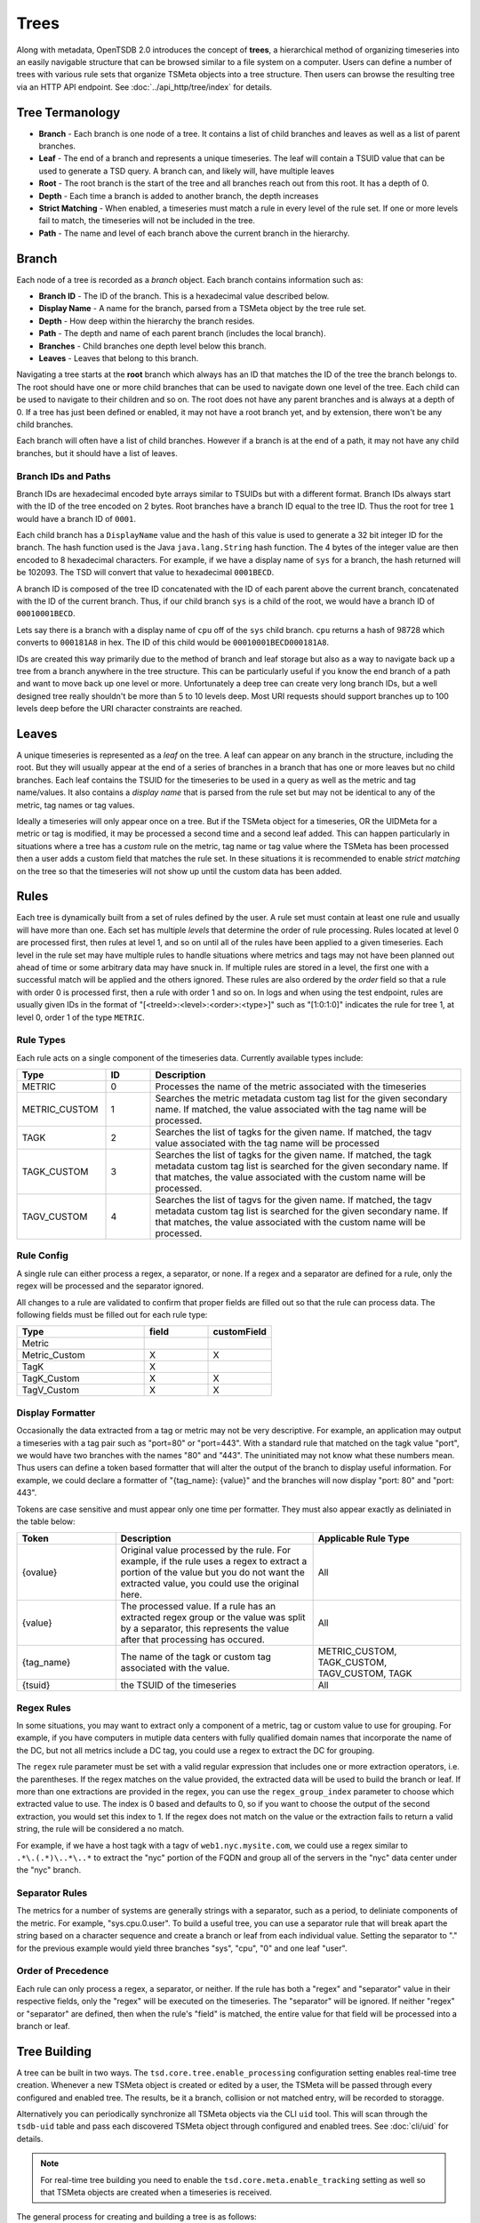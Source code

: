 Trees
=====

Along with metadata, OpenTSDB 2.0 introduces the concept of **trees**, a hierarchical method of organizing timeseries into an easily navigable structure that can be browsed similar to a file system on a computer. Users can define a number of trees with various rule sets that organize TSMeta objects into a tree structure. Then users can browse the resulting tree via an HTTP API endpoint. See :doc:`../api_http/tree/index` for details.

Tree Termanology
^^^^^^^^^^^^^^^^

* **Branch** - Each branch is one node of a tree. It contains a list of child branches and leaves as well as a list of parent branches.
* **Leaf** - The end of a branch and represents a unique timeseries. The leaf will contain a TSUID value that can be used to generate a TSD query. A branch can, and likely will, have multiple leaves
* **Root** - The root branch is the start of the tree and all branches reach out from this root. It has a depth of 0.
* **Depth** - Each time a branch is added to another branch, the depth increases
* **Strict Matching** - When enabled, a timeseries must match a rule in every level of the rule set. If one or more levels fail to match, the timeseries will not be included in the tree.
* **Path** - The name and level of each branch above the current branch in the hierarchy.

Branch
^^^^^^

Each node of a tree is recorded as a *branch* object. Each branch contains information such as:

* **Branch ID** - The ID of the branch. This is a hexadecimal value described below.
* **Display Name** - A name for the branch, parsed from a TSMeta object by the tree rule set.
* **Depth** - How deep within the hierarchy the branch resides.
* **Path** - The depth and name of each parent branch (includes the local branch).
* **Branches** - Child branches one depth level below this branch.
* **Leaves** - Leaves that belong to this branch.

Navigating a tree starts at the **root** branch which always has an ID that matches the ID of the tree the branch belongs to. The root should have one or more child branches that can be used to navigate down one level of the tree. Each child can be used to navigate to their children and so on. The root does not have any parent branches and is always at a depth of 0. If a tree has just been defined or enabled, it may not have a root branch yet, and by extension, there won't be any child branches.

Each branch will often have a list of child branches. However if a branch is at the end of a path, it may not have any child branches, but it should have a list of leaves. 

Branch IDs and Paths
--------------------

Branch IDs are hexadecimal encoded byte arrays similar to TSUIDs but with a different format. Branch IDs always start with the ID of the tree encoded on 2 bytes. Root branches have a branch ID equal to the tree ID. Thus the root for tree ``1`` would have a branch ID of ``0001``. 

Each child branch has a ``DisplayName`` value and the hash of this value is used to generate a 32 bit integer ID for the branch. The hash function used is the Java ``java.lang.String`` hash function. The 4 bytes of the integer value are then encoded to 8 hexadecimal characters. For example, if we have a display name of ``sys`` for a branch, the hash returned will be 102093. The TSD will convert that value to hexadecimal ``0001BECD``. 

A branch ID is composed of the tree ID concatenated with the ID of each parent above the current branch, concatenated with the ID of the current branch. Thus, if our child branch ``sys`` is a child of the root, we would have a branch ID of ``00010001BECD``. 

Lets say there is a branch with a display name of ``cpu`` off of the ``sys`` child branch. ``cpu`` returns a hash of 98728 which converts to ``000181A8`` in hex. The ID of this child would be ``00010001BECD000181A8``. 

IDs are created this way primarily due to the method of branch and leaf storage but also as a way to navigate back up a tree from a branch anywhere in the tree structure. This can be particularly useful if you know the end branch of a path and want to move back up one level or more. Unfortunately a deep tree can create very long branch IDs, but a well designed tree really shouldn't be more than 5 to 10 levels deep. Most URI requests should support branches up to 100 levels deep before the URI character constraints are reached.

Leaves
^^^^^^

A unique timeseries is represented as a *leaf* on the tree. A leaf can appear on any branch in the structure, including the root. But they will usually appear at the end of a series of branches in a branch that has one or more leaves but no child branches. Each leaf contains the TSUID for the timeseries to be used in a query as well as the metric and tag name/values. It also contains a *display name* that is parsed from the rule set but may not be identical to any of the metric, tag names or tag values.

Ideally a timeseries will only appear once on a tree. But if the TSMeta object for a timeseries, OR the UIDMeta for a metric or tag is modified, it may be processed a second time and a second leaf added. This can happen particularly in situations where a tree has a *custom* rule on the metric, tag name or tag value where the TSMeta has been processed then a user adds a custom field that matches the rule set. In these situations it is recommended to enable *strict matching* on the tree so that the timeseries will not show up until the custom data has been added.

Rules
^^^^^

Each tree is dynamically built from a set of rules defined by the user. A rule set must contain at least one rule and usually will have more than one. Each set has multiple *levels* that determine the order of rule processing. Rules located at level 0 are processed first, then rules at level 1, and so on until all of the rules have been applied to a given timeseries. Each level in the rule set may have multiple rules to handle situations where metrics and tags may not have been planned out ahead of time or some arbitrary data may have snuck in. If multiple rules are stored in a level, the first one with a successful match will be applied and the others ignored. These rules are also ordered by the *order* field so that a rule with order 0 is processed first, then a rule with order 1 and so on. In logs and when using the test endpoint, rules are usually given IDs in the format of "[<treeId>:<level>:<order>:<type>]" such as "[1:0:1:0]" indicates the rule for tree 1, at level 0, order 1 of the type ``METRIC``.

Rule Types
----------

Each rule acts on a single component of the timeseries data. Currently available types include:

.. csv-table::
   :header: "Type", "ID", "Description"
   :widths: 20, 10, 70
   
   "METRIC", "0", "Processes the name of the metric associated with the timeseries"
   "METRIC_CUSTOM", "1", "Searches the metric metadata custom tag list for the given secondary name. If matched, the value associated with the tag name will be processed."
   "TAGK", "2", "Searches the list of tagks for the given name. If matched, the tagv value associated with the tag name will be processed"
   "TAGK_CUSTOM", "3", "Searches the list of tagks for the given name. If matched, the tagk metadata custom tag list is searched for the given secondary name. If that matches, the value associated with the custom name will be processed."
   "TAGV_CUSTOM", "4", "Searches the list of tagvs for the given name. If matched, the tagv metadata custom tag list is searched for the given secondary name. If that matches, the value associated with the custom name will be processed."

Rule Config
-----------

A single rule can either process a regex, a separator, or none. If a regex and a separator are defined for a rule, only the regex will be processed and the separator ignored. 

All changes to a rule are validated to confirm that proper fields are filled out so that the rule can process data. The following fields must be filled out for each rule type:

.. csv-table::
   :header: "Type", "field", "customField"
   :widths: 50, 25, 25
   
   "Metric", "", ""
   "Metric_Custom", "X", "X"
   "TagK", "X", ""
   "TagK_Custom", "X", "X"
   "TagV_Custom", "X", "X"

   
Display Formatter
-----------------

Occasionally the data extracted from a tag or metric may not be very descriptive. For example, an application may output a timeseries with a tag pair such as "port=80" or "port=443". With a standard rule that matched on the tagk value "port", we would have two branches with the names "80" and "443". The uninitiated may not know what these numbers mean. Thus users can define a token based formatter that will alter the output of the branch to display useful information. For example, we could declare a formatter of "{tag_name}: {value}" and the branches will now display "port: 80" and "port: 443".

Tokens are case sensitive and must appear only one time per formatter. They must also appear exactly as deliniated in the table below:

.. csv-table::
   :header: "Token", "Description", "Applicable Rule Type"
   :widths: 20, 40, 30
   
   "{ovalue}", "Original value processed by the rule. For example, if the rule uses a regex to extract a portion of the value but you do not want the extracted value, you could use the original here.", "All"
   "{value}", "The processed value. If a rule has an extracted regex group or the value was split by a separator, this represents the value after that processing has occured.", "All"
   "{tag_name}", "The name of the tagk or custom tag associated with the value.", "METRIC_CUSTOM, TAGK_CUSTOM, TAGV_CUSTOM, TAGK"
   "{tsuid}", "the TSUID of the timeseries", "All"
   
Regex Rules
-----------

In some situations, you may want to extract only a component of a metric, tag or custom value to use for grouping. For example, if you have computers in mutiple data centers with fully qualified domain names that incorporate the name of the DC, but not all metrics include a DC tag, you could use a regex to extract the DC for grouping.

The ``regex`` rule parameter must be set with a valid regular expression that includes one or more extraction operators, i.e. the parentheses. If the regex matches on the value provided, the extracted data will be used to build the branch or leaf. If more than one extractions are provided in the regex, you can use the ``regex_group_index`` parameter to choose which extracted value to use. The index is 0 based and defaults to 0, so if you want to choose the output of the second extraction, you would set this index to 1. If the regex does not match on the value or the extraction fails to return a valid string, the rule will be considered a no match.

For example, if we have a host tagk with a tagv of ``web1.nyc.mysite.com``, we could use a regex similar to ``.*\.(.*)\..*\..*`` to extract the "nyc" portion of the FQDN and group all of the servers in the "nyc" data center under the "nyc" branch.

Separator Rules
---------------

The metrics for a number of systems are generally strings with a separator, such as a period, to deliniate components of the metric. For example, "sys.cpu.0.user". To build a useful tree, you can use a separator rule that will break apart the string based on a character sequence and create a branch or leaf from each individual value. Setting the separator to "." for the previous example would yield three branches "sys", "cpu", "0" and one leaf "user".

Order of Precedence
-------------------

Each rule can only process a regex, a separator, or neither. If the rule has both a "regex" and "separator" value in their respective fields, only the "regex" will be executed on the timeseries. The "separator" will be ignored. If neither "regex" or "separator" are defined, then when the rule's "field" is matched, the entire value for that field will be processed into a branch or leaf.

Tree Building
^^^^^^^^^^^^^

A tree can be built in two ways. The ``tsd.core.tree.enable_processing`` configuration setting enables real-time tree creation. Whenever a new TSMeta object is created or edited by a user, the TSMeta will be passed through every configured and enabled tree. The results, be it a branch, collision or not matched entry, will be recorded to storagge.

Alternatively you can periodically synchronize all TSMeta objects via the CLI ``uid`` tool. This will scan through the ``tsdb-uid`` table and pass each discovered TSMeta object through configured and enabled trees. See :doc:`cli/uid` for details.

.. NOTE:: For real-time tree building you need to enable the ``tsd.core.meta.enable_tracking`` setting as well so that TSMeta objects are created when a timeseries is received.

The general process for creating and building a tree is as follows:

# Create a new tree via the HTTP API
# Assign one or more rules to the tree via the HTTP API
# Test the rules with some TSMeta objects via the HTTP API
# After veryfing the branches would appear correctly, set the tree's ``enable`` flat to ``true``
# Run the ``uid`` tool with the ``treesync`` sub command to synchronize existing TSMeta objects in the tree

.. NOTE:: When you create a new tree, it will be disabled by default so TSMeta objects will not be processed through the rule set. This is so you have time to configure the rule set and test it to verify that the tree would be built as you expect it to.

Rule Processing Order
---------------------

A tree will usually have more than one rule in order for the resulting tree to be useful. As noted above, rules are organized into levels and orders. A TSMeta is processed through the rule set starting at level 0 and order 0. Processing proceedes through the rules on a level in increasing order. After the first rule on a level that successfully matches on the TSMeta data, processing skips to the next level. This means that rules on a level are effectively ``or``ed. If level 0 has rules at order 0, 1, 2 and 3, and the TSMeta matches on the rule with an order of 1, the rules with order 2 and 3 will be skipped.

When editing rules, it may happen that some levels or orders are skipped or left empty. In these situations, processing simply skips the empty locations. You should do your best to keep things organized properly but the rule processor is a little forgiving.

Strict Matching
---------------

All TSMeta objects are processed through every tree. If you only want a single, monolithic tree to organize all of your OpenTSDB timeseries, this isn't a problem. But if you want to create a number of trees for specific subsets of information, you may want to exclude some timeseries entries from creating leaves. The ``strictMatch`` flag on a tree helps to filter out timeseries that belong on one tree but not another. With strict matching enabled, a timeseries must match a rule on every level (that has one or more rules) in the rule set in order for it to be included in the tree. If the meta fails to match on any of the levels with rules, it will be recorded as a not matched entry and no leaf will be generated. 

By default strict matching is disabled so that as many timeseries as possible can be captured in a tree. If you change this setting on a tree, you may want to delete the existing branches and run a re-sync.

Collisions
^^^^^^^^^^

Due to the flexibility of rule sets and the wide variety of metric, tag name and value naming, it is almost inevitable that two different TSMeta entries would try to create the same leaf on a tree. Each branch can only have one leaf with a given display name. For example, if a branch has a leaf named ``user`` with a tsuid of ``010101`` but the tree tries to add a new leaf named ``user`` with a tsuid of ``020202``, the new leaf will not be added to the tree. Instead, a *collision* entry will be recorded for the tree to say that tsuid ``0202020`` collided with an existing leaf for tsuid ``010101``. The HTTP API can then be used to query the collision list to see if a particular TSUID did not appear in the tree due to a collision.

Not Matched
^^^^^^^^^^^

When *strict matching* is enabled for a tree, a TSMeta must match on a rule on every level of the rule set in order to be added to the tree. If one or more levels fail to match, the TSUID will not be added. Similar to *collisions*, a not matched entry will be recorded for every TSUID that failed to be written to the tree. The entry will contain the TSUID and a brief message about which rule and level failed to match.

Examples
^^^^^^^^

Assume that our TSD has the following timeseries stored:

.. csv-table::
   :header: "TS#", "Metric", "Tags", "TSUID"
   :widths: 10, 20, 40, 30
   
   "1", "cpu.system", "dc=dal, host=web1.dal.mysite.com", "0102040101"
   "2", "cpu.system", "dc=dal, host=web2.dal.mysite.com", "0102040102"
   "3", "cpu.system", "dc=dal, host=web3.dal.mysite.com", "0102040103"
   "4", "app.connections", "host=web1.dal.mysite.com", "010101"
   "5", "app.errors", "host=web1.dal.mysite.com, owner=doe", "0101010306"
   "6", "cpu.system", "dc=lax, host=web1.lax.mysite.com", "0102050101"
   "7", "cpu.system", "dc=lax, host=web2.lax.mysite.com", "0102050102"
   "8", "cpu.user", "dc=dal, host=web1.dal.mysite.com", "0202040101"
   "9", "cpu.user", "dc=dal, host=web2.dal.mysite.com", "0202040102"
   
Note that for this example we won't be using any custom value rules so we don't need to show the TSMeta objects, but assume these values populate a TSMeta. Also, the TSUIDs are truncated with 1 byte per UID for illustration purposes.   

Now let's setup a tree with ``strictMatching`` disabled and the following rules: 

.. csv-table::
   :header: "Level", "Order", "Rule Type", "Field (value)", "Regex", "Separator"
   :widths: 10, 10, 20, 20, 20, 20
   
   "0", "0", "TagK", "dc", "", ""
   "0", "1", "TagK", "host", ".*\\.(.*)\\.mysite\\.com", ""
   "1", "0", "TagK", "host", "", "\\\\."
   "2", "0", "Metric", "", "", "\\\\."

The goal for this set of rules is to order our timeseres by data center, then host, then by metric. Our company may have thousands of servers around the world so it doesn't make sense to display all of them in one branch of the tree, rather we want to group them by data center and let users drill down as needed.

In our example data, we had some old timeseries that didn't have a ``dc`` tag name. However the ``host`` tag does have a fully qualified domain name with the data center name embedded. Thus the first level of our rule set has two rules. The first will look for a ``dc`` tag, and if found, it will use that tag's value and the second rule is skipped. If the ``dc`` tag does not exist, then the second rule will scan the ``host`` tag's value and attempt to extract the data center name from the FQDN. The second level has one rule and that is used to group on the value of the ``host`` tag so that all metrics belonging to that host can be displayed in branches beneath it. The final level has the metric rule that includes a separator to further group the timeseries by the data contained. Since we have multiple CPU and application metrics, all deliniated by a period, it makes sense to add a separator at this point.

Result
------

The resulting tree would look like this:


* dal

  * web1.dal.mysite.com
  
    * app
      
      * connections (tsuid=010101)
      * errors (tsuid=0101010306)
    
    * cpu
      
      * system (tsuid=0102040101)
      * user (tsuid=0202040101)
    
    * web2.dal.mysite.com
      
      * cpu
        
        * system (tsuid=0102040102)
        * user (tsuid=0202040102)
        
    * web3.dal.mysite.com
      
      * cpu
        
        * system (tsuid=0102040103)

* lax

  * web1.lax.mysite.com
    
    * cpu
      
      * system (tsuid=0102050101)
      
  * web2.lax.mysite.com
    
    * cpu
      
      * system (tsuid=0102050102)
